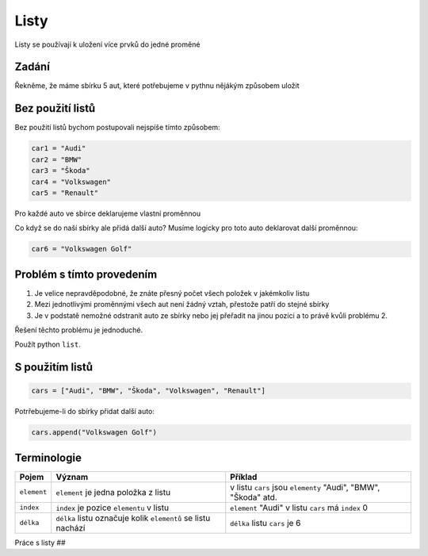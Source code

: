 Listy
####

Listy se používají k uložení více prvků do jedné proměné

Zadání
-------------------
Řekněme, že máme sbírku 5 aut, které potřebujeme v pythnu nějákým způsobem uložit

Bez použití listů
-------------------
Bez použití listů bychom postupovali nejspíše tímto způsobem:

.. code-block:: python

    car1 = "Audi"
    car2 = "BMW"
    car3 = "Škoda"
    car4 = "Volkswagen"
    car5 = "Renault"

Pro každé auto ve sbírce deklarujeme vlastní proměnnou

Co když se do naší sbírky ale přidá další auto?
Musíme logicky pro toto auto deklarovat další proměnnou:

.. code-block:: python

    car6 = "Volkswagen Golf"

Problém s tímto provedením
-------------------
1. Je velice nepravděpodobné, že znáte přesný počet všech položek v jakémkoliv listu
2. Mezi jednotlivými proměnnými všech aut není žádný vztah, přestože patří do stejné sbírky
3. Je v podstatě nemožné odstranit auto ze sbírky nebo jej přeřadit na jinou pozici a to právě kvůli problému 2.

Řešení těchto problému je jednoduché.

Použít python ``list``.

S použitím listů
-------------------
.. code-block:: python

    cars = ["Audi", "BMW", "Škoda", "Volkswagen", "Renault"]
   
Potrřebujeme-li do sbírky přidat další auto:

.. code-block:: python

    cars.append("Volkswagen Golf")
    
Terminologie
-------------------
=======================================  ==================================================================== ===============================================================
Pojem                                    Význam                                                               Příklad
=======================================  ==================================================================== ===============================================================
``element``                              ``element`` je jedna položka z listu                                 v listu ``cars`` jsou ``elementy`` "Audi", "BMW", "Škoda" atd.
``index``                                ``index`` je pozice ``elementu`` v listu                             ``element`` "Audi" v listu ``cars`` má ``index`` 0
``délka``                                ``délka`` listu označuje kolik ``elementů`` se listu nachází         ``délka`` listu ``cars`` je 6
=======================================  ==================================================================== ===============================================================

Práce s listy
##

